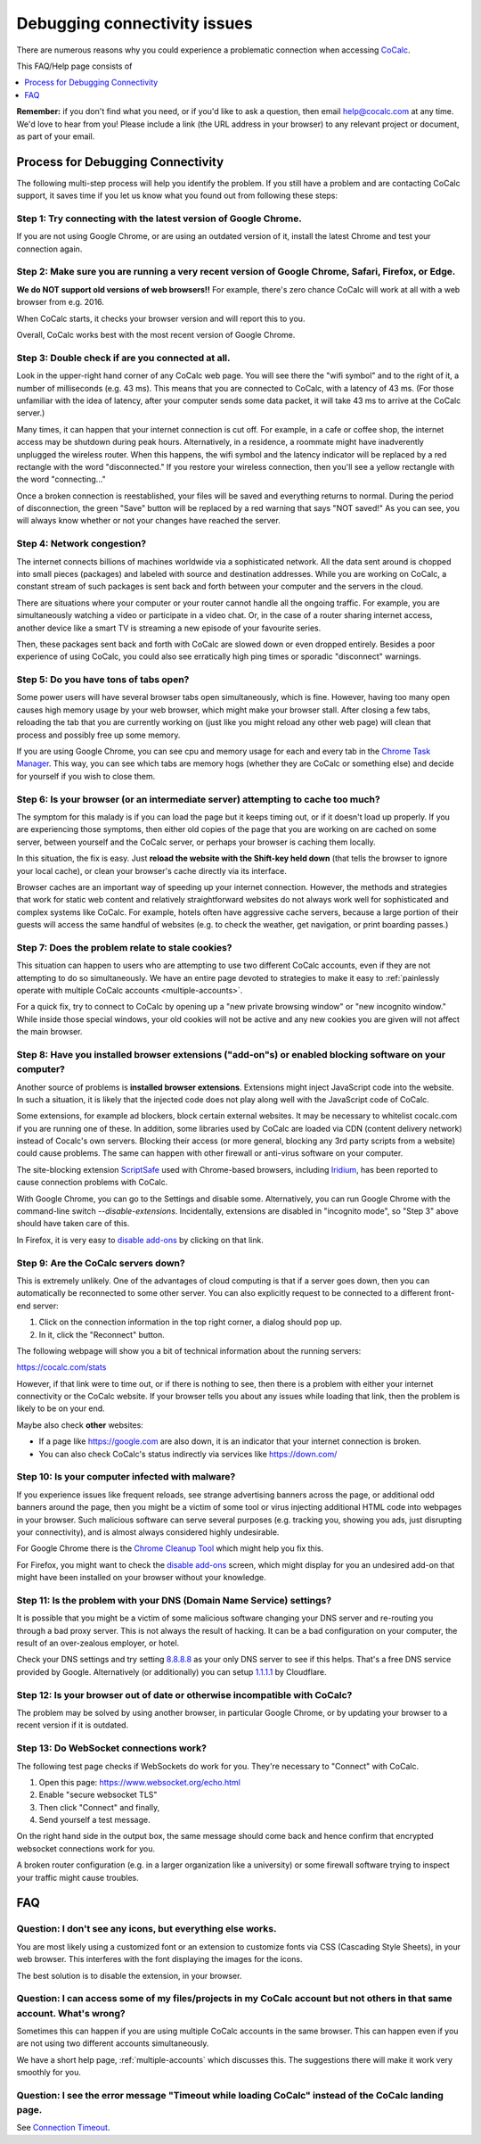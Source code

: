 .. index:: Connectivity Issues
.. _connectivity-issues:

==================================
Debugging connectivity issues
==================================

There are numerous reasons why you could experience a problematic connection when accessing `CoCalc <https://cocalc.com>`_.

This FAQ/Help page consists of

.. contents::
   :local:
   :depth: 1


**Remember:** if you don't find what you need, or if you'd like to ask a question, then email `help@cocalc.com <mailto:help@cocalc.com>`_ at any time. We'd love to hear from you! Please include a link (the URL address in your browser) to any relevant project or document, as part of your email.

Process for Debugging Connectivity
==================================================

The following multi-step process will help you identify the problem. If you still have a problem and are contacting CoCalc support, it saves time if you let us know what you found out from following these steps:

Step 1: Try connecting with the latest version of Google Chrome.
--------------------------------------------------------------------------------------------------------------------------------------------------------------------------------------------------------------

If you are not using Google Chrome, or are using an outdated version of it, install the latest Chrome and test your connection again.

Step 2: Make sure you are running a very recent version of Google Chrome, Safari, Firefox, or Edge.
-------------------------------------------------------------------------------------------------------

**We do NOT support old versions of web browsers!!**
For example, there's zero chance CoCalc will work at all with a web browser from e.g. 2016.

When CoCalc starts, it checks your browser version and will report this to you.

Overall, CoCalc works best with the most recent version of Google Chrome.

Step 3: Double check if are you connected at all.
-------------------------------------------------------------------------------------------------------

Look in the upper-right hand corner of any CoCalc web page. You will see there the "wifi symbol" and to the right of it, a number of milliseconds (e.g. 43 ms). This means that you are connected to CoCalc, with a latency of 43 ms. (For those unfamiliar with the idea of latency, after your computer sends some data packet, it will take 43 ms to arrive at the CoCalc server.)

Many times, it can happen that your internet connection is cut off. For example, in a cafe or coffee shop, the internet access may be shutdown during peak hours. Alternatively, in a residence, a roommate might have inadverently unplugged the wireless router. When this happens, the wifi symbol and the latency indicator will be replaced by a red rectangle with the word "disconnected." If you restore your wireless connection, then you'll see a yellow rectangle with the word "connecting..."

Once a broken connection is reestablished, your files will be saved and everything returns to normal. During the period of disconnection, the green "Save" button will be replaced by a red warning that says "NOT saved!" As you can see, you will always know whether or not your changes have reached the server.

Step 4: Network congestion?
-------------------------------------------------------------------------------------------------------

The internet connects billions of machines worldwide via a sophisticated network.
All the data sent around is chopped into small pieces (packages)
and labeled with source and destination addresses.
While you are working on CoCalc, a constant stream of such packages is sent back and forth
between your computer and the servers in the cloud.

There are situations where your computer or your router cannot handle all the ongoing traffic.
For example, you are simultaneously watching a video or participate in a video chat.
Or, in the case of a router sharing internet access, another device like a smart TV
is streaming a new episode of your favourite series.

Then, these packages sent back and forth with CoCalc
are slowed down or even dropped entirely.
Besides a poor experience of using CoCalc,
you could also see erratically high ping times or sporadic "disconnect" warnings.

Step 5: Do you have tons of tabs open?
---------------------------------------------

Some power users will have several browser tabs open simultaneously, which is fine.
However, having too many open causes high memory usage by your web browser,
which might make your browser stall. After closing a few tabs, reloading the tab that
you are currently working on (just like you might reload any other web page)
will clean that process and possibly free up some memory.

If you are using Google Chrome, you can see cpu and memory usage for each
and every tab in the `Chrome Task Manager`_. This way, you can see which tabs are memory hogs (whether they are CoCalc
or something else) and decide for yourself if you wish to close them.

.. _Chrome Task Manager: https://www.google.com/search?q=chrome+task+manager

Step 6: Is your browser (or an intermediate server) attempting to cache too much?
-------------------------------------------------------------------------------------------------------

The symptom for this malady is if you can load the page but it keeps timing out, or if it doesn't load up properly. If you are experiencing those symptoms, then either old copies of the page that you are working on are cached on some server, between yourself and the CoCalc server, or perhaps your browser is caching them locally.

In this situation, the fix is easy. Just **reload the website with the Shift-key held down** (that tells the browser to ignore your local cache), or clean your browser's cache directly via its interface.

Browser caches are an important way of speeding up your internet connection. However, the methods and strategies that work for static web content and relatively straightforward websites do not always work well for sophisticated and complex systems like CoCalc. For example, hotels often have aggressive cache servers, because a large portion of their guests will access the same handful of websites (e.g. to check the weather, get navigation, or print boarding passes.)

Step 7: Does the problem relate to stale cookies?
-------------------------------------------------------------------------------------------------------

This situation can happen to users who are attempting to use two different CoCalc accounts, even if they are not attempting to do so simultaneously. We have an entire page devoted to strategies to make it easy to :ref:`painlessly operate with multiple CoCalc accounts <multiple-accounts>`.

For a quick fix, try to connect to CoCalc by opening up a "new private browsing window" or "new incognito window." While inside those special windows, your old cookies will not be active and any new cookies you are given will not affect the main browser.

Step 8: Have you installed browser extensions ("add-on"s) or enabled blocking software on your computer?
----------------------------------------------------------------------------------------------------------------------

Another source of problems is **installed browser extensions**. Extensions might inject JavaScript code into the website. In such a situation, it is likely that the injected code does not play along well with the JavaScript code of CoCalc.

Some extensions, for example ad blockers, block certain external websites. It may be necessary to whitelist cocalc.com if you are running one of these. In addition, some libraries used by CoCalc are loaded via CDN (content delivery network) instead of Cocalc's own servers. Blocking their access (or more general, blocking any 3rd party scripts from a website) could cause problems. The same can happen with other firewall or anti-virus software on your computer.

The site-blocking extension `ScriptSafe <https://github.com/andryou/scriptsafe>`_ used with Chrome-based browsers, including `Iridium <https://iridiumbrowser.de/>`_, has been reported to cause connection problems with CoCalc.

With Google Chrome, you can go to the Settings and disable some. Alternatively, you can run Google Chrome with the command-line switch `--disable-extensions`. Incidentally, extensions are disabled in "incognito mode", so "Step 3" above should have taken care of this.

In Firefox, it is very easy to `disable add-ons <https://support.mozilla.org/en-US/kb/disable-or-remove-add-ons>`_ by clicking on that link.

Step 9: Are the CoCalc servers down?
-------------------------------------------------------------------------------------------------------

This is extremely unlikely. One of the advantages of cloud computing is that if a server goes down, then you can automatically be reconnected to some other server. You can also explicitly request to be connected to a different front-end server:

1. Click on the connection information in the top right corner, a dialog should pop up.
2. In it, click the "Reconnect" button.

The following webpage will show you a bit of technical information about the running servers:

https://cocalc.com/stats

However, if that link were to time out, or if there is nothing to see, then there is a problem with either your internet connectivity or the CoCalc website. If your browser tells you about any issues while loading that link, then the problem is likely to be on your end.

Maybe also check **other** websites:

- If a page like https://google.com are also down, it is an indicator that your internet connection is broken.
- You can also check CoCalc's status indirectly via services like https://down.com/

Step 10: Is your computer infected with malware?
-------------------------------------------------------------------------------------------------------

If you experience issues like frequent reloads, see strange advertising banners across the page, or additional odd banners around the page, then you might be a victim of some tool or virus injecting additional HTML code into webpages in your browser. Such malicious software can serve several purposes (e.g. tracking you, showing you ads, just disrupting your connectivity), and is almost always considered highly undesirable.

For Google Chrome there is the `Chrome Cleanup Tool <https://www.google.com/chrome/cleanup-tool/>`_ which might help you fix this.

For Firefox, you might want to check
the `disable add-ons <https://support.mozilla.org/en-US/kb/disable-or-remove-add-ons>`_ screen, which might display for you an undesired add-on that might have been installed on your browser without your knowledge.

Step 11: Is the problem with your DNS (Domain Name Service) settings?
-------------------------------------------------------------------------------------------------------

It is possible that you might be a victim of some malicious software changing your DNS server and re-routing you through a bad proxy server. This is not always the result of hacking. It can be a bad configuration on your computer, the result of an over-zealous employer, or hotel.

Check your DNS settings and try setting `8.8.8.8 <https://developers.google.com/speed/public-dns/docs/using>`_ as your only DNS server to see if this helps. That's a free DNS service provided by Google. Alternatively (or additionally) you can setup `1.1.1.1 <https://1.1.1.1/>`_ by Cloudflare.

Step 12: Is your browser out of date or otherwise incompatible with CoCalc?
-------------------------------------------------------------------------------------------------------

The problem may be solved by using another browser, in particular Google Chrome, or by updating your browser to a recent version if it is outdated.

Step 13: Do WebSocket connections work?
-------------------------------------------------------------------------------------------------------

The following test page checks if WebSockets do work for you.
They're necessary to "Connect" with CoCalc.

1. Open this page: https://www.websocket.org/echo.html
2. Enable "secure websocket TLS"
3. Then click "Connect" and finally,
4. Send yourself a test message.

On the right hand side in the output box, the same message should come back and hence confirm that encrypted websocket connections work for you.

A broken router configuration (e.g. in a larger organization like a university) or some firewall software trying to inspect your traffic might cause troubles.


FAQ
============

Question: I don't see any icons, but everything else works.
-------------------------------------------------------------------------------------------------------

You are most likely using a customized font or an extension to customize fonts via CSS (Cascading Style Sheets), in your web browser.
This interferes with the font displaying the images for the icons.

The best solution is to disable the extension, in your browser.

Question: I can access some of my files/projects in my CoCalc account but not others in that same account. What's wrong?
---------------------------------------------------------------------------------------------------------------------------

Sometimes this can happen if you are using multiple CoCalc accounts in the same browser.
This can happen even if you are not using two different accounts simultaneously.

We have a short help page, :ref:`multiple-accounts` which discusses this.
The suggestions there will make it work very smoothly for you.

Question: I see the error message "Timeout while loading CoCalc" instead of the CoCalc landing page.
-------------------------------------------------------------------------------------------------------

See `Connection Timeout <https://github.com/sagemathinc/cocalc/wiki/Connection-Timeout>`_.
